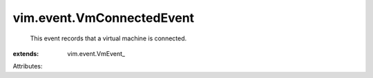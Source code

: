 
vim.event.VmConnectedEvent
==========================
  This event records that a virtual machine is connected.
:extends: vim.event.VmEvent_

Attributes:
